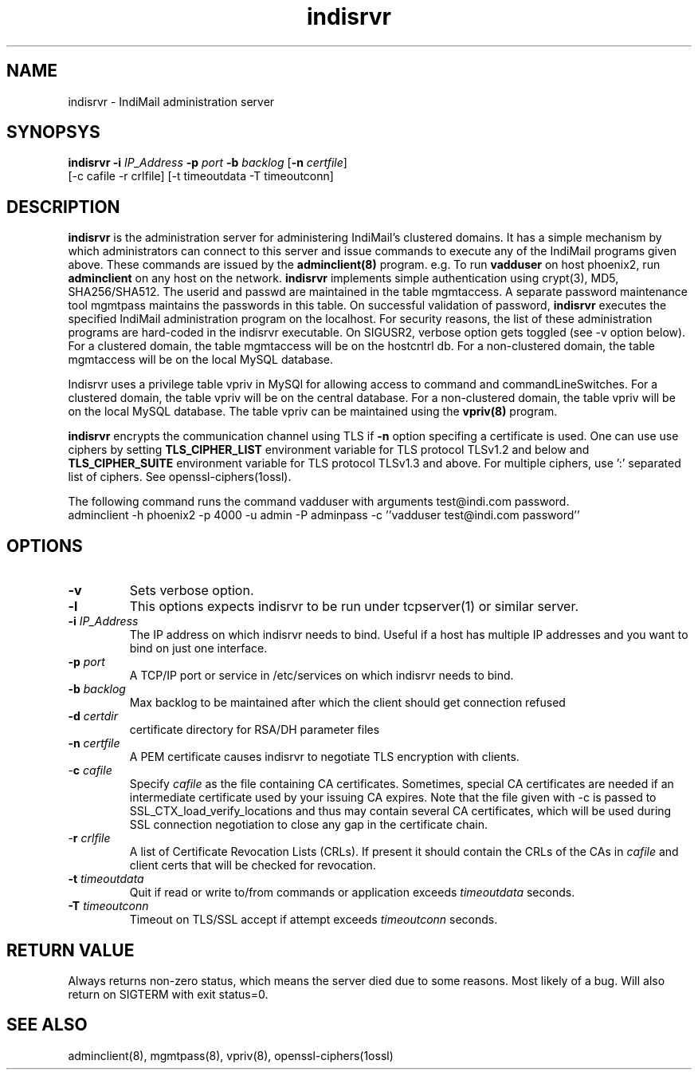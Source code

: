 .\" vim: tw=75
.TH indisrvr 8
.SH NAME
indisrvr \- IndiMail administration server

.SH SYNOPSYS
\fBindisrvr\fR \fB\-i\fR \fIIP_Address\fR \fB\-p\fR \fIport\fR \fB\-b\fR \fIbacklog\fR [\fB\-n\fR \fIcertfile\fR]
  [-c cafile -r crlfile] [-t timeoutdata -T timeoutconn]

.SH DESCRIPTION
\fBindisrvr\fR is the administration server for administering IndiMail's
clustered domains. It has a simple mechanism by which administrators can
connect to this server and issue commands to execute any of the IndiMail
programs given above. These commands are issued by the \fBadminclient(8)\fR
program. e.g. To run \fBvadduser\fR on host phoenix2, run \fBadminclient\fR
on any host on the network. \fBindisrvr\fR implements simple authentication
using crypt(3), MD5, SHA256/SHA512. The userid and passwd are maintained in
the table mgmtaccess. A separate password maintenance tool mgmtpass
maintains the passwords in this table. On successful validation of
password, \fBindisrvr\fR executes the specified IndiMail administration
program on the localhost. For security reasons, the list of these
administration programs are hard-coded in the indisrvr executable. On
SIGUSR2, verbose option gets toggled (see -v option below). For a clustered
domain, the table mgmtaccess will be on the hostcntrl db. For a
non-clustered domain, the table mgmtaccess will be on the local MySQL
database.
.PP
Indisrvr uses a privilege table vpriv in MySQl for allowing access to
command and commandLineSwitches. For a clustered domain, the table vpriv
will be on the central database.  For a non-clustered domain, the table
vpriv will be on the local MySQL database. The table vpriv can be
maintained using the \fBvpriv(8)\fR program.
.PP
\fBindisrvr\fR encrypts the communication channel using TLS if \fB\-n\fR
option specifing a certificate is used. One can use use ciphers by setting
\fBTLS_CIPHER_LIST\fR environment variable for TLS protocol TLSv1.2 and
below and \fBTLS_CIPHER_SUITE\fR environment variable for TLS protocol
TLSv1.3 and above. For multiple ciphers, use ':' separated list of ciphers.
See openssl-ciphers(1ossl).

The following command runs the command vadduser with arguments test@indi.com password.
.EX
adminclient -h phoenix2 -p  4000 -u admin -P adminpass -c ''vadduser test@indi.com password''
.EE

.SH OPTIONS
.TP
\fB\-v\fR
Sets verbose option.

.TP
\fB\-l\fR
This options expects indisrvr to be run under tcpserver(1) or similar
server.

.TP
\fB\-i\fR \fIIP_Address\fR
The IP address on which indisrvr needs to bind. Useful if a host has
multiple IP addresses and you want to bind on just one interface.

.TP
\fB\-p\fR \fIport\fR
A TCP/IP port or service in /etc/services on which indisrvr needs to bind.

.TP
\fB\-b\fR \fIbacklog\fR
Max backlog to be maintained after which the client should get connection
refused

.TP
\fB\-d\fR \fIcertdir\fR
certificate directory for RSA/DH parameter files

.TP
\fB\-n\fR \fIcertfile\fR
A PEM certificate causes indisrvr to negotiate TLS encryption with clients.

.TP
-\fBc\fR \fIcafile\fR
Specify \fIcafile\fR as the file containing CA certificates. Sometimes,
special CA certificates are needed if an intermediate certificate used
by your issuing CA expires. Note that the file given with -c is passed
to SSL_CTX_load_verify_locations and thus may contain several CA
certificates, which will be used during SSL connection negotiation to
close any gap in the certificate chain.

.TP
-\fBr\fR \fIcrlfile\fR
A list of Certificate Revocation Lists (CRLs). If present it
should contain the CRLs of the CAs in \fIcafile\fR and client certs that
will be checked for revocation.

.TP
\fB\-t\fR \fItimeoutdata\fR
Quit if read or write to/from commands or application exceeds
\fItimeoutdata\fR seconds.

.TP
\fB\-T\fR \fItimeoutconn\fR
Timeout on TLS/SSL accept if attempt exceeds \fItimeoutconn\fR seconds.

.SH RETURN VALUE
Always returns non-zero status, which means the server died due to some
reasons. Most likely of a bug. Will also return on SIGTERM with exit
status=0.

.SH "SEE ALSO"
adminclient(8), mgmtpass(8), vpriv(8), openssl-ciphers(1ossl)
